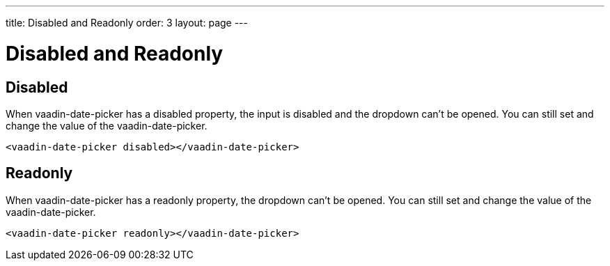 ---
title: Disabled and Readonly
order: 3
layout: page
---

[[vaadin-date-picker.disabled]]
= Disabled and Readonly

== Disabled

When [vaadinelement]#vaadin-date-picker# has a [propertyname]#disabled# property, the input is disabled and the dropdown can't be opened.
You can still set and change the value of the [vaadinelement]#vaadin-date-picker#.

[source,html]
----
<vaadin-date-picker disabled></vaadin-date-picker>
----

== Readonly

When [vaadinelement]#vaadin-date-picker# has a [propertyname]#readonly# property, the dropdown can't be opened.
You can still set and change the value of the [vaadinelement]#vaadin-date-picker#.

[source,html]
----
<vaadin-date-picker readonly></vaadin-date-picker>
----

